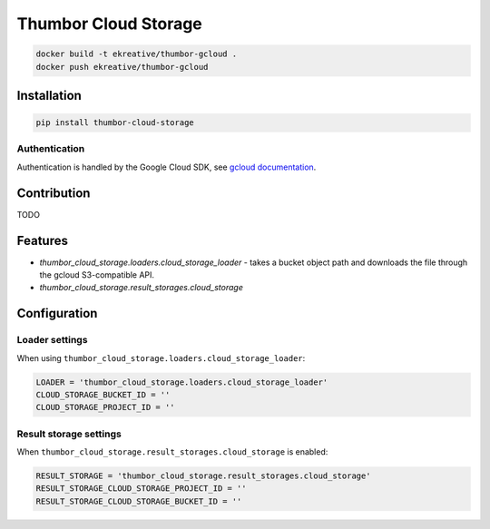 Thumbor Cloud Storage
=====================

.. code:: bash

        docker build -t ekreative/thumbor-gcloud .
        docker push ekreative/thumbor-gcloud

Installation
------------

.. code:: bash

        pip install thumbor-cloud-storage

Authentication
~~~~~~~~~~~~~~

Authentication is handled by the Google Cloud SDK, see `gcloud
documentation <http://gcloud-python.readthedocs.io/en/latest/gcloud-auth.html>`__.

Contribution
------------

TODO

Features
--------

-  *thumbor\_cloud\_storage.loaders.cloud\_storage\_loader* - takes a
   bucket object path and downloads the file through the gcloud
   S3-compatible API.
-  *thumbor\_cloud\_storage.result\_storages.cloud\_storage*

Configuration
-------------

Loader settings
~~~~~~~~~~~~~~~

When using ``thumbor_cloud_storage.loaders.cloud_storage_loader``:

.. code:: python

    LOADER = 'thumbor_cloud_storage.loaders.cloud_storage_loader'
    CLOUD_STORAGE_BUCKET_ID = ''
    CLOUD_STORAGE_PROJECT_ID = ''

Result storage settings
~~~~~~~~~~~~~~~~~~~~~~~

When ``thumbor_cloud_storage.result_storages.cloud_storage`` is enabled:

.. code:: python

    RESULT_STORAGE = 'thumbor_cloud_storage.result_storages.cloud_storage'
    RESULT_STORAGE_CLOUD_STORAGE_PROJECT_ID = ''
    RESULT_STORAGE_CLOUD_STORAGE_BUCKET_ID = ''

